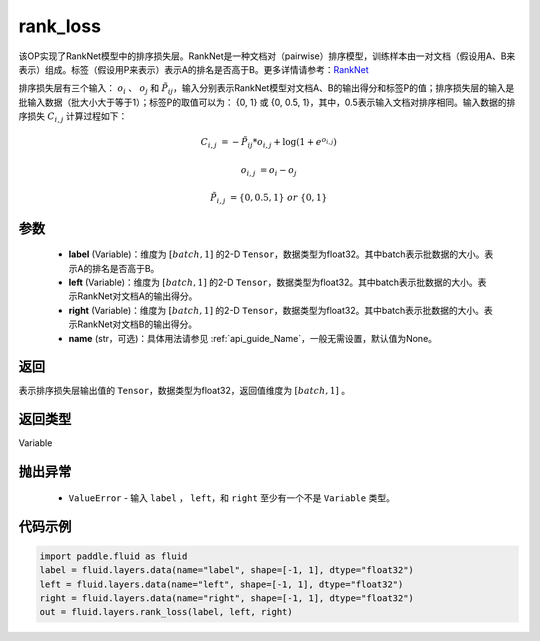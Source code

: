 .. _cn_api_fluid_layers_rank_loss:

rank_loss
-------------------------------

.. py:function::  paddle.fluid.layers.rank_loss(label, left, right, name=None)




该OP实现了RankNet模型中的排序损失层。RankNet是一种文档对（pairwise）排序模型，训练样本由一对文档（假设用A、B来表示）组成。标签（假设用P来表示）表示A的排名是否高于B。更多详情请参考：`RankNet <http://icml.cc/2015/wp-content/uploads/2015/06/icml_ranking.pdf>`_

排序损失层有三个输入： :math:`o_i` 、 :math:`o_j` 和 :math:`\tilde{P_{ij}}`，输入分别表示RankNet模型对文档A、B的输出得分和标签P的值；排序损失层的输入是批输入数据（批大小大于等于1）；标签P的取值可以为： {0, 1} 或 {0, 0.5, 1}，其中，0.5表示输入文档对排序相同。输入数据的排序损失 :math:`C_{i,j}` 计算过程如下：

.. math::

    C_{i,j} &= -\tilde{P_{ij}} * o_{i,j} + \log(1 + e^{o_{i,j}})

    o_{i,j} &=  o_i - o_j

    \tilde{P_{i,j}} &= \left \{0, 0.5, 1 \right \} \ or \ \left \{0, 1 \right \}

参数
::::::::::::

    - **label** (Variable)：维度为 :math:`[batch,1]` 的2-D ``Tensor``，数据类型为float32。其中batch表示批数据的大小。表示A的排名是否高于B。
    - **left** (Variable)：维度为 :math:`[batch,1]` 的2-D ``Tensor``，数据类型为float32。其中batch表示批数据的大小。表示RankNet对文档A的输出得分。
    - **right** (Variable)：维度为 :math:`[batch,1]` 的2-D ``Tensor``，数据类型为float32。其中batch表示批数据的大小。表示RankNet对文档B的输出得分。
    - **name** (str，可选)：具体用法请参见 :ref:`api_guide_Name`，一般无需设置，默认值为None。

返回
::::::::::::
表示排序损失层输出值的 ``Tensor``，数据类型为float32，返回值维度为 :math:`[batch,1]` 。

返回类型
::::::::::::
Variable

抛出异常
::::::::::::

    - ``ValueError`` - 输入 ``label`` ， ``left``，和 ``right`` 至少有一个不是 ``Variable`` 类型。

代码示例
::::::::::::

.. code-block:: python

    import paddle.fluid as fluid
    label = fluid.layers.data(name="label", shape=[-1, 1], dtype="float32")
    left = fluid.layers.data(name="left", shape=[-1, 1], dtype="float32")
    right = fluid.layers.data(name="right", shape=[-1, 1], dtype="float32")
    out = fluid.layers.rank_loss(label, left, right)


